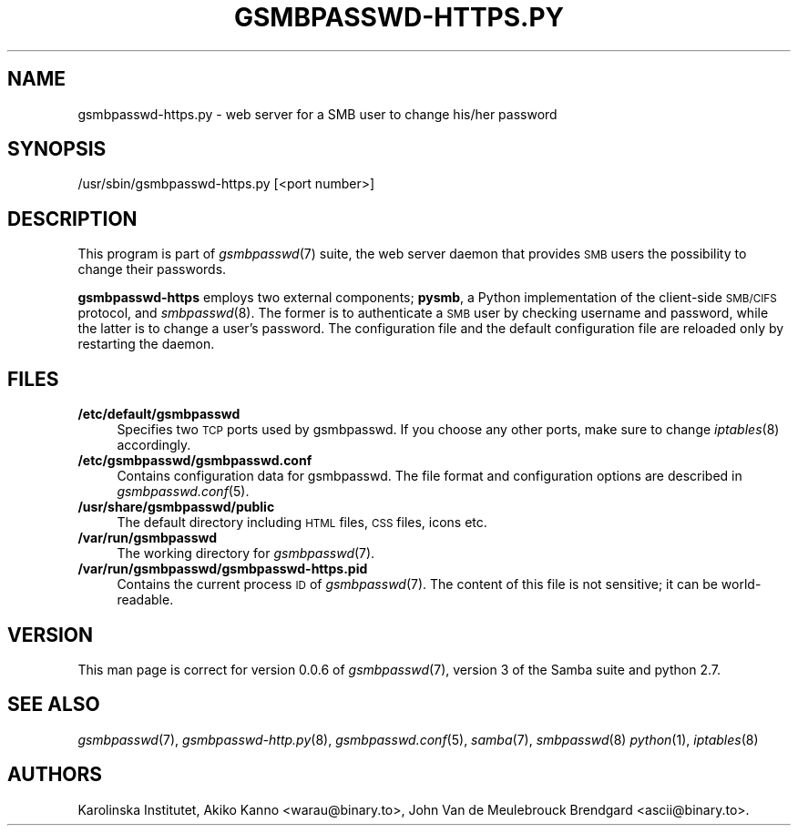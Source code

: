 .\" Automatically generated by Pod::Man 2.25 (Pod::Simple 3.16)
.\"
.\" Standard preamble:
.\" ========================================================================
.de Sp \" Vertical space (when we can't use .PP)
.if t .sp .5v
.if n .sp
..
.de Vb \" Begin verbatim text
.ft CW
.nf
.ne \\$1
..
.de Ve \" End verbatim text
.ft R
.fi
..
.\" Set up some character translations and predefined strings.  \*(-- will
.\" give an unbreakable dash, \*(PI will give pi, \*(L" will give a left
.\" double quote, and \*(R" will give a right double quote.  \*(C+ will
.\" give a nicer C++.  Capital omega is used to do unbreakable dashes and
.\" therefore won't be available.  \*(C` and \*(C' expand to `' in nroff,
.\" nothing in troff, for use with C<>.
.tr \(*W-
.ds C+ C\v'-.1v'\h'-1p'\s-2+\h'-1p'+\s0\v'.1v'\h'-1p'
.ie n \{\
.    ds -- \(*W-
.    ds PI pi
.    if (\n(.H=4u)&(1m=24u) .ds -- \(*W\h'-12u'\(*W\h'-12u'-\" diablo 10 pitch
.    if (\n(.H=4u)&(1m=20u) .ds -- \(*W\h'-12u'\(*W\h'-8u'-\"  diablo 12 pitch
.    ds L" ""
.    ds R" ""
.    ds C` ""
.    ds C' ""
'br\}
.el\{\
.    ds -- \|\(em\|
.    ds PI \(*p
.    ds L" ``
.    ds R" ''
'br\}
.\"
.\" Escape single quotes in literal strings from groff's Unicode transform.
.ie \n(.g .ds Aq \(aq
.el       .ds Aq '
.\"
.\" If the F register is turned on, we'll generate index entries on stderr for
.\" titles (.TH), headers (.SH), subsections (.SS), items (.Ip), and index
.\" entries marked with X<> in POD.  Of course, you'll have to process the
.\" output yourself in some meaningful fashion.
.ie \nF \{\
.    de IX
.    tm Index:\\$1\t\\n%\t"\\$2"
..
.    nr % 0
.    rr F
.\}
.el \{\
.    de IX
..
.\}
.\"
.\" Accent mark definitions (@(#)ms.acc 1.5 88/02/08 SMI; from UCB 4.2).
.\" Fear.  Run.  Save yourself.  No user-serviceable parts.
.    \" fudge factors for nroff and troff
.if n \{\
.    ds #H 0
.    ds #V .8m
.    ds #F .3m
.    ds #[ \f1
.    ds #] \fP
.\}
.if t \{\
.    ds #H ((1u-(\\\\n(.fu%2u))*.13m)
.    ds #V .6m
.    ds #F 0
.    ds #[ \&
.    ds #] \&
.\}
.    \" simple accents for nroff and troff
.if n \{\
.    ds ' \&
.    ds ` \&
.    ds ^ \&
.    ds , \&
.    ds ~ ~
.    ds /
.\}
.if t \{\
.    ds ' \\k:\h'-(\\n(.wu*8/10-\*(#H)'\'\h"|\\n:u"
.    ds ` \\k:\h'-(\\n(.wu*8/10-\*(#H)'\`\h'|\\n:u'
.    ds ^ \\k:\h'-(\\n(.wu*10/11-\*(#H)'^\h'|\\n:u'
.    ds , \\k:\h'-(\\n(.wu*8/10)',\h'|\\n:u'
.    ds ~ \\k:\h'-(\\n(.wu-\*(#H-.1m)'~\h'|\\n:u'
.    ds / \\k:\h'-(\\n(.wu*8/10-\*(#H)'\z\(sl\h'|\\n:u'
.\}
.    \" troff and (daisy-wheel) nroff accents
.ds : \\k:\h'-(\\n(.wu*8/10-\*(#H+.1m+\*(#F)'\v'-\*(#V'\z.\h'.2m+\*(#F'.\h'|\\n:u'\v'\*(#V'
.ds 8 \h'\*(#H'\(*b\h'-\*(#H'
.ds o \\k:\h'-(\\n(.wu+\w'\(de'u-\*(#H)/2u'\v'-.3n'\*(#[\z\(de\v'.3n'\h'|\\n:u'\*(#]
.ds d- \h'\*(#H'\(pd\h'-\w'~'u'\v'-.25m'\f2\(hy\fP\v'.25m'\h'-\*(#H'
.ds D- D\\k:\h'-\w'D'u'\v'-.11m'\z\(hy\v'.11m'\h'|\\n:u'
.ds th \*(#[\v'.3m'\s+1I\s-1\v'-.3m'\h'-(\w'I'u*2/3)'\s-1o\s+1\*(#]
.ds Th \*(#[\s+2I\s-2\h'-\w'I'u*3/5'\v'-.3m'o\v'.3m'\*(#]
.ds ae a\h'-(\w'a'u*4/10)'e
.ds Ae A\h'-(\w'A'u*4/10)'E
.    \" corrections for vroff
.if v .ds ~ \\k:\h'-(\\n(.wu*9/10-\*(#H)'\s-2\u~\d\s+2\h'|\\n:u'
.if v .ds ^ \\k:\h'-(\\n(.wu*10/11-\*(#H)'\v'-.4m'^\v'.4m'\h'|\\n:u'
.    \" for low resolution devices (crt and lpr)
.if \n(.H>23 .if \n(.V>19 \
\{\
.    ds : e
.    ds 8 ss
.    ds o a
.    ds d- d\h'-1'\(ga
.    ds D- D\h'-1'\(hy
.    ds th \o'bp'
.    ds Th \o'LP'
.    ds ae ae
.    ds Ae AE
.\}
.rm #[ #] #H #V #F C
.\" ========================================================================
.\"
.IX Title "GSMBPASSWD-HTTPS.PY 8"
.TH GSMBPASSWD-HTTPS.PY 8 "2014-12-05" "Gsmbpasswd" "System Administration tools"
.\" For nroff, turn off justification.  Always turn off hyphenation; it makes
.\" way too many mistakes in technical documents.
.if n .ad l
.nh
.SH "NAME"
gsmbpasswd\-https.py \- web server for a SMB user to change his/her password
.SH "SYNOPSIS"
.IX Header "SYNOPSIS"
/usr/sbin/gsmbpasswd\-https.py [<port number>]
.SH "DESCRIPTION"
.IX Header "DESCRIPTION"
This program is part of \fIgsmbpasswd\fR\|(7) suite, the web server daemon that
provides \s-1SMB\s0 users the possibility to change their passwords.
.PP
\&\fBgsmbpasswd-https\fR employs two external components; \fBpysmb\fR, a Python 
implementation of the client-side \s-1SMB/CIFS\s0 protocol, and \fIsmbpasswd\fR\|(8). 
The former is to authenticate a \s-1SMB\s0 user by checking username and password, 
while the latter is to change a user's password. The configuration file and 
the default configuration file are reloaded only by restarting the daemon.
.SH "FILES"
.IX Header "FILES"
.IP "\fB/etc/default/gsmbpasswd\fR" 4
.IX Item "/etc/default/gsmbpasswd"
Specifies two \s-1TCP\s0 ports used by gsmbpasswd. If you choose any other ports, 
make sure to change \fIiptables\fR\|(8) accordingly.
.IP "\fB/etc/gsmbpasswd/gsmbpasswd.conf\fR" 4
.IX Item "/etc/gsmbpasswd/gsmbpasswd.conf"
Contains configuration data for gsmbpasswd. The file format and 
configuration options are described in \fIgsmbpasswd.conf\fR\|(5).
.IP "\fB/usr/share/gsmbpasswd/public\fR" 4
.IX Item "/usr/share/gsmbpasswd/public"
The default directory including \s-1HTML\s0 files, \s-1CSS\s0 files, icons etc.
.IP "\fB/var/run/gsmbpasswd\fR" 4
.IX Item "/var/run/gsmbpasswd"
The working directory for \fIgsmbpasswd\fR\|(7).
.IP "\fB/var/run/gsmbpasswd/gsmbpasswd\-https.pid\fR" 4
.IX Item "/var/run/gsmbpasswd/gsmbpasswd-https.pid"
Contains the current process \s-1ID\s0 of \fIgsmbpasswd\fR\|(7). The content of this file is 
not sensitive; it can be world-readable.
.SH "VERSION"
.IX Header "VERSION"
This man page is correct for version 0.0.6 of \fIgsmbpasswd\fR\|(7), version 3 
of the Samba suite and python 2.7.
.SH "SEE ALSO"
.IX Header "SEE ALSO"
\&\fIgsmbpasswd\fR\|(7), \fIgsmbpasswd\-http.py\fR\|(8), \fIgsmbpasswd.conf\fR\|(5), \fIsamba\fR\|(7), \fIsmbpasswd\fR\|(8)
\&\fIpython\fR\|(1), \fIiptables\fR\|(8)
.SH "AUTHORS"
.IX Header "AUTHORS"
Karolinska Institutet,
Akiko Kanno <warau@binary.to>, John Van de Meulebrouck Brendgard <ascii@binary.to>.
